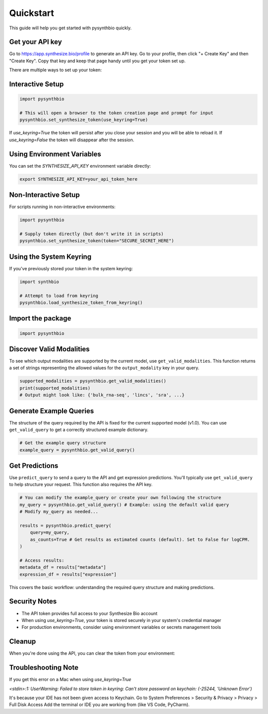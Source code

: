 Quickstart
==========

This guide will help you get started with pysynthbio quickly.

Get your API key
----------------

Go to `<https://app.synthesize.bio/profile>`_ to generate an API key. 
Go to your profile, then click "+ Create Key" and then "Create Key". 
Copy that key and keep that page handy until you get your token set up. 

There are multiple ways to set up your token:

Interactive Setup
-----------------

.. code-block:: python
    
    import pysynthbio

    # This will open a browser to the token creation page and prompt for input
    pysynthbio.set_synthesize_token(use_keyring=True)


If `use_keyring=True` the token will persist after you close your session and you will be able to reload it. 
If `use_keyring=False` the token will disappear after the session. 

Using Environment Variables
---------------------------

You can set the `SYNTHESIZE_API_KEY` environment variable directly:

.. code-block:: bash

    export SYNTHESIZE_API_KEY=your_api_token_here


Non-Interactive Setup
---------------------

For scripts running in non-interactive environments:

.. code-block:: python

    import pysynthbio

    # Supply token directly (but don't write it in scripts)
    pysynthbio.set_synthesize_token(token="SECURE_SECRET_HERE")

Using the System Keyring
------------------------
If you've previously stored your token in the system keyring:

.. code-block:: python

    import synthbio

    # Attempt to load from keyring
    pysynthbio.load_synthesize_token_from_keyring()


Import the package
-------------------

.. code-block:: python

    import pysynthbio


Discover Valid Modalities
-------------------------

To see which output modalities are supported by the current model, use ``get_valid_modalities``. This function returns a set of strings representing the allowed values for the ``output_modality`` key in your query.

.. code-block:: python

    supported_modalities = pysynthbio.get_valid_modalities()
    print(supported_modalities)
    # Output might look like: {'bulk_rna-seq', 'lincs', 'sra', ...}

Generate Example Queries
------------------------

The structure of the query required by the API is fixed for the current supported model (v1.0). You can use ``get_valid_query`` to get a correctly structured example dictionary.

.. code-block:: python

    # Get the example query structure
    example_query = pysynthbio.get_valid_query()

Get Predictions
----------------

Use ``predict_query`` to send a query to the API and get expression predictions. You'll typically use ``get_valid_query`` to help structure your request. This function also requires the API key.

.. code-block:: python

    # You can modify the example_query or create your own following the structure
    my_query = pysynthbio.get_valid_query() # Example: using the default valid query
    # Modify my_query as needed...

    results = pysynthbio.predict_query(
        query=my_query,
        as_counts=True # Get results as estimated counts (default). Set to False for logCPM.
    )

    # Access results:
    metadata_df = results["metadata"]
    expression_df = results["expression"]

This covers the basic workflow: understanding the required query structure and making predictions.

Security Notes
--------------

- The API token provides full access to your Synthesize Bio account
- When using `use_keyring=True`, your token is stored securely in your system's credential manager
- For production environments, consider using environment variables or secrets management tools

Cleanup
-------

When you're done using the API, you can clear the token from your environment:

.. code-block:: python
    # Clear from current session
    pysynthbio.clear_synthesize_token()

    # Clear from both session and system keyring
    pysynthbio.clear_synthesize_token(remove_from_keyring=True)



Troubleshooting Note
--------------------

If you get this error on a Mac when using `use_keyring=True`

`<stdin>:1: UserWarning: Failed to store token in keyring:`
`Can't store password on keychain: (-25244, 'Unknown Error')`

It's because your IDE has not been given access to Keychain. 
Go to System Preferences > Security & Privacy > Privacy > Full Disk Access
Add the terminal or IDE you are working from (like VS Code, PyCharm). 